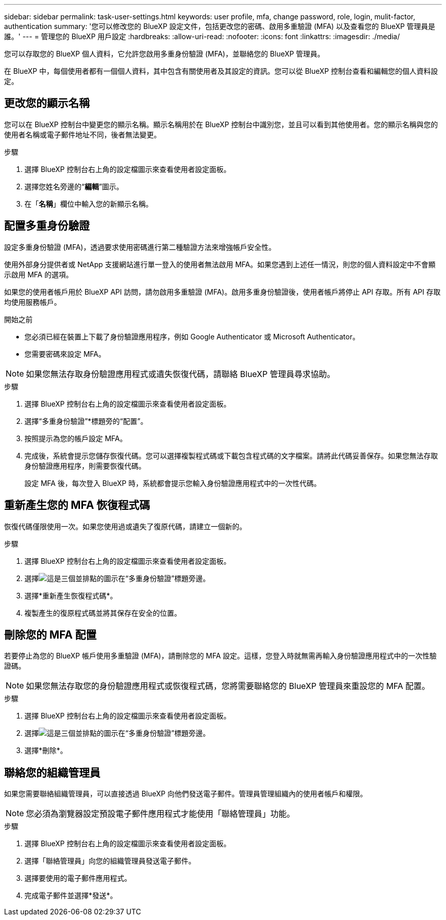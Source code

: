 ---
sidebar: sidebar 
permalink: task-user-settings.html 
keywords: user profile, mfa, change password, role, login, mulit-factor, authentication 
summary: '您可以修改您的 BlueXP 設定文件，包括更改您的密碼、啟用多重驗證 (MFA) 以及查看您的 BlueXP 管理員是誰。' 
---
= 管理您的 BlueXP 用戶設定
:hardbreaks:
:allow-uri-read: 
:nofooter: 
:icons: font
:linkattrs: 
:imagesdir: ./media/


[role="lead"]
您可以存取您的 BlueXP 個人資料，它允許您啟用多重身份驗證 (MFA)，並聯絡您的 BlueXP 管理員。

在 BlueXP 中，每個使用者都有一個個人資料，其中包含有關使用者及其設定的資訊。您可以從 BlueXP 控制台查看和編輯您的個人資料設定。



== 更改您的顯示名稱

您可以在 BlueXP 控制台中變更您的顯示名稱。顯示名稱用於在 BlueXP 控制台中識別您，並且可以看到其他使用者。您的顯示名稱與您的使用者名稱或電子郵件地址不同，後者無法變更。

.步驟
. 選擇 BlueXP 控制台右上角的設定檔圖示來查看使用者設定面板。
. 選擇您姓名旁邊的“*編輯*”圖示。
. 在「*名稱*」欄位中輸​​入您的新顯示名稱。




== 配置多重身份驗證

設定多重身份驗證 (MFA)，透過要求使用密碼進行第二種驗證方法來增強帳戶安全性。

使用外部身分提供者或 NetApp 支援網站進行單一登入的使用者無法啟用 MFA。如果您遇到上述任一情況，則您的個人資料設定中不會顯示啟用 MFA 的選項。

如果您的使用者帳戶用於 BlueXP API 訪問，請勿啟用多重驗證 (MFA)。啟用多重身份驗證後，使用者帳戶將停止 API 存取。所有 API 存取均使用服務帳戶。

.開始之前
* 您必須已經在裝置上下載了身份驗證應用程序，例如 Google Authenticator 或 Microsoft Authenticator。
* 您需要密碼來設定 MFA。



NOTE: 如果您無法存取身份驗證應用程式或遺失恢復代碼，請聯絡 BlueXP 管理員尋求協助。

.步驟
. 選擇 BlueXP 控制台右上角的設定檔圖示來查看使用者設定面板。
. 選擇“多重身份驗證”*標題旁的“配置”。
. 按照提示為您的帳戶設定 MFA。
. 完成後，系統會提示您儲存恢復代碼。您可以選擇複製程式碼或下載包含程式碼的文字檔案。請將此代碼妥善保存。如果您無法存取身份驗證應用程序，則需要恢復代碼。
+
設定 MFA 後，每次登入 BlueXP 時，系統都會提示您輸入身份驗證應用程式中的一次性代碼。





== 重新產生您的 MFA 恢復程式碼

恢復代碼僅限使用一次。如果您使用過或遺失了復原代碼，請建立一個新的。

.步驟
. 選擇 BlueXP 控制台右上角的設定檔圖示來查看使用者設定面板。
. 選擇image:icon-action.png["這是三個並排點的圖示"]在“多重身份驗證”標題旁邊。
. 選擇*重新產生恢復程式碼*。
. 複製產生的復原程式碼並將其保存在安全的位置。




== 刪除您的 MFA 配置

若要停止為您的 BlueXP 帳戶使用多重驗證 (MFA)，請刪除您的 MFA 設定。這樣，您登入時就無需再輸入身份驗證應用程式中的一次性驗證碼。


NOTE: 如果您無法存取您的身份驗證應用程式或恢復程式碼，您將需要聯絡您的 BlueXP 管理員來重設您的 MFA 配置。

.步驟
. 選擇 BlueXP 控制台右上角的設定檔圖示來查看使用者設定面板。
. 選擇image:icon-action.png["這是三個並排點的圖示"]在“多重身份驗證”標題旁邊。
. 選擇*刪除*。




== 聯絡您的組織管理員

如果您需要聯絡組織管理員，可以直接透過 BlueXP 向他們發送電子郵件。管理員管理組織內的使用者帳戶和權限。


NOTE: 您必須為瀏覽器設定預設電子郵件應用程式才能使用「聯絡管理員」功能。

.步驟
. 選擇 BlueXP 控制台右上角的設定檔圖示來查看使用者設定面板。
. 選擇「聯絡管理員」向您的組織管理員發送電子郵件。
. 選擇要使用的電子郵件應用程式。
. 完成電子郵件並選擇*發送*。

